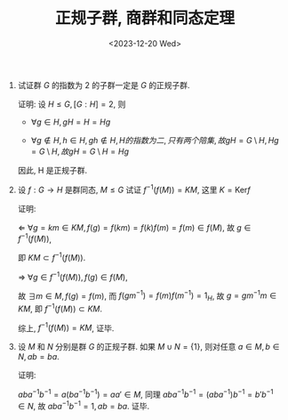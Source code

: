 #+OPTIONS: author:nil ^:{}
#+HUGO_FRONT_MATTER_FORMAT: YAML
#+HUGO_BASE_DIR: ~/blog/
#+HUGO_SECTION: posts
#+DATE:<2023-12-20 Wed>
#+HUGO_CUSTOM_FRONT_MATTER: :toc true
#+HUGO_AUTO_SET_LASTMOD: t
#+HUGO_TAGS: "Abstract Algebra"
#+HUGO_DRAFT: false
#+TITLE: 正规子群, 商群和同态定理
1. 试证群 $G$ 的指数为 2 的子群一定是 $G$ 的正规子群.

   证明:
   设 $H \leq G, [G:H] = 2$, 则
   - $\forall g \in H, gH = H = Hg$

   - $\forall g \notin H, h \in H, gh \notin H, H 的指数为二, 只有两个陪集, 故 gH = G \setminus H, Hg = G \setminus H, 故 gH = G \setminus H = Hg$

   因此, H 是正规子群.

2. 设 $f: G \rightarrow H$ 是群同态, $M \leq G$ 试证 $f^{-1}(f(M)) = KM$, 这里 $K = \text{Ker} f$

   证明:

   $\Leftarrow$ $\forall g = km \in KM, f(g) = f(km) = f(k)f(m) = f(m) \in f(M)$,
   故 $g \in f^{-1}(f(M))$,

   即 $KM \subset f^{-1}(f(M))$.

   $\Rightarrow$ $\forall g \in f^{-1}(f(M)), f(g) \in f(M)$,

   故 $\exists m \in M, f(g) = f(m)$, 而 $f(gm^{-1}) = f(m)f(m^{-1}) = 1_H$, 故 $g = gm^{-1}m \in KM$, 即 $f^{-1}(f(M)) \subset KM$.

   综上, $f^{-1}(f(M)) = KM$, 证毕.

3. 设 $M$ 和 $N$ 分别是群 $G$ 的正规子群. 如果 $M \cup N = \{1\}$, 则对任意 $a \in M, b \in N, ab = ba$.

   证明:

   $aba^{-1}b^{-1} = a(ba^{-1}b^{-1}) = aa\prime \in M$,
   同理 $aba^{-1}b^{-1} = (aba^{-1})b^{-1} = b\prime b^{-1} \in N$,
   故 $aba^{-1}b^{-1} = 1, ab = ba$. 证毕.
